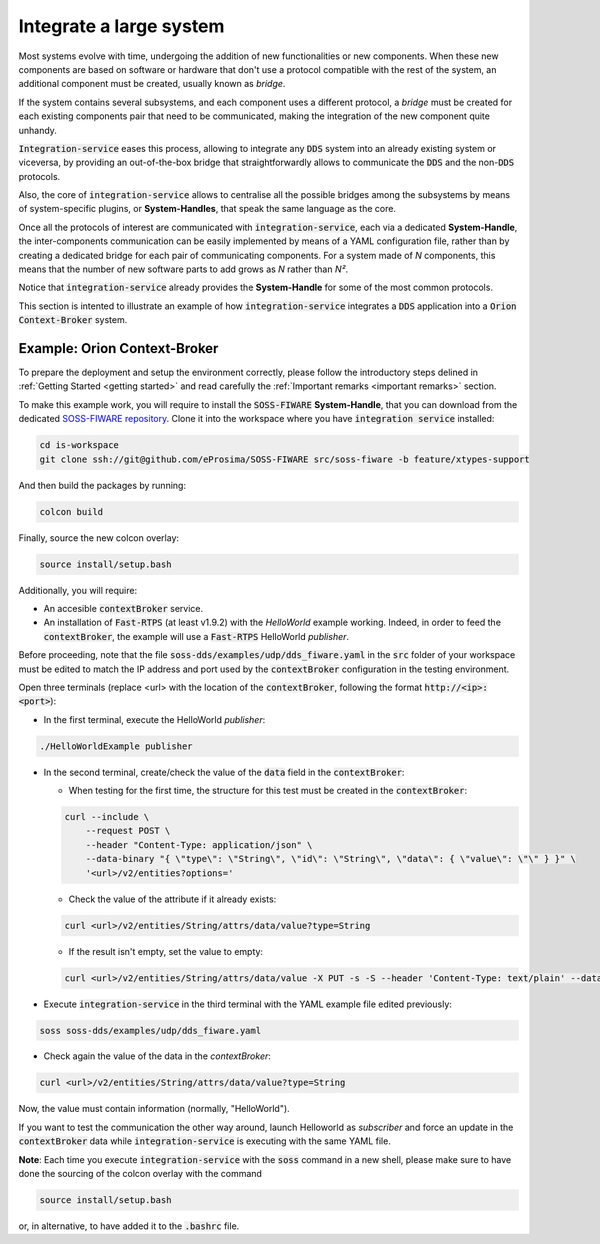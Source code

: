 Integrate a large system
========================

Most systems evolve with time, undergoing the addition of new functionalities or new components.
When these new components are based on software or hardware that don't use a protocol compatible with the rest
of the system, an additional component must be created, usually known as *bridge*.

If the system contains several subsystems, and each component uses a different protocol, a *bridge* must be
created for each existing components pair that need to be communicated, making the integration of the new
component quite unhandy.

.. image:: LARGER_SYSTEM_BAD.png

:code:`Integration-service` eases this process, allowing to integrate any :code:`DDS` system into an already
existing system or viceversa, by providing an out-of-the-box bridge that straightforwardly allows to communicate the 
:code:`DDS` and the non-:code:`DDS` protocols.

Also, the core of :code:`integration-service` allows to centralise all the possible bridges among
the subsystems by means of system-specific plugins, or **System-Handles**, that speak the same language as the core.

Once all the protocols of interest are communicated with :code:`integration-service`,
each via a dedicated **System-Handle**, the inter-components communication
can be easily implemented by means of a YAML configuration file, rather than by creating a dedicated 
bridge for each pair of communicating components.
For a system made of *N* components, this means that the number of new software parts to add grows as *N*
rather than *N²*.

Notice that :code:`integration-service` already provides the **System-Handle** for some of the most common
protocols.

.. image:: LARGER_SYSTEM.png

This section is intented to illustrate an example of how :code:`integration-service` integrates a :code:`DDS`
application into a :code:`Orion Context-Broker` system.


Example: Orion Context-Broker
^^^^^^^^^^^^^^^^^^^^^^^^^^^^^

To prepare the deployment and setup the environment correctly, please follow the introductory steps delined in
:ref:`Getting Started <getting started>` and read carefully the :ref:`Important remarks <important remarks>`
section.

To make this example work, you will require to install the :code:`SOSS-FIWARE` **System-Handle**, that you can
download from the dedicated
`SOSS-FIWARE repository <https://github.com/eProsima/SOSS-FIWARE/tree/feature/xtypes-support>`__. Clone it into the
workspace where you have :code:`integration service` installed:

.. code-block:: bash

    cd is-workspace
    git clone ssh://git@github.com/eProsima/SOSS-FIWARE src/soss-fiware -b feature/xtypes-support

And then build the packages by running:

.. code-block:: bash

    colcon build

Finally, source the new colcon overlay:

.. code-block:: bash

    source install/setup.bash

Additionally, you will require:

- An accesible :code:`contextBroker` service.
- An installation of :code:`Fast-RTPS` (at least v1.9.2) with the *HelloWorld* example working. Indeed, in order to feed
  the :code:`contextBroker`, the example will use a :code:`Fast-RTPS` HelloWorld *publisher*.

Before proceeding, note that the file :code:`soss-dds/examples/udp/dds_fiware.yaml` in the :code:`src` folder of your
workspace must be edited to match the IP address and port used by the :code:`contextBroker` configuration in the
testing environment.

Open three terminals (replace <url> with the location of the :code:`contextBroker`, 
following the format :code:`http://<ip>:<port>`):

- In the first terminal, execute the HelloWorld *publisher*:

.. code-block:: bash

    ./HelloWorldExample publisher

- In the second terminal, create/check the value of the :code:`data` field in the :code:`contextBroker`:

  - When testing for the first time, the structure for this test must be created in the :code:`contextBroker`:

  .. code-block:: bash

      curl --include \
          --request POST \
          --header "Content-Type: application/json" \
          --data-binary "{ \"type\": \"String\", \"id\": \"String\", \"data\": { \"value\": \"\" } }" \
          '<url>/v2/entities?options='

  - Check the value of the attribute if it already exists:

  .. code-block:: bash

      curl <url>/v2/entities/String/attrs/data/value?type=String

  - If the result isn't empty, set the value to empty:

  .. code-block:: bash

      curl <url>/v2/entities/String/attrs/data/value -X PUT -s -S --header 'Content-Type: text/plain' --data-binary \"\"

- Execute :code:`integration-service` in the third terminal with the YAML example file edited previously:

.. code-block:: bash

    soss soss-dds/examples/udp/dds_fiware.yaml

- Check again the value of the data in the `contextBroker`:

.. code-block:: bash

    curl <url>/v2/entities/String/attrs/data/value?type=String

Now, the value must contain information (normally, "HelloWorld").

If you want to test the communication the other way around, launch Helloworld as *subscriber* and force an update
in the :code:`contextBroker` data while :code:`integration-service` is executing with the same YAML file.

**Note**: Each time you execute :code:`integration-service` with the :code:`soss` command in a new shell,
please make sure to have done the sourcing of the colcon overlay with the command

.. code-block:: bash

    source install/setup.bash

or, in alternative, to have added it to the :code:`.bashrc` file.

.. _comment_3: Maybe some changes must be done to allow the conversion between the struct types.
